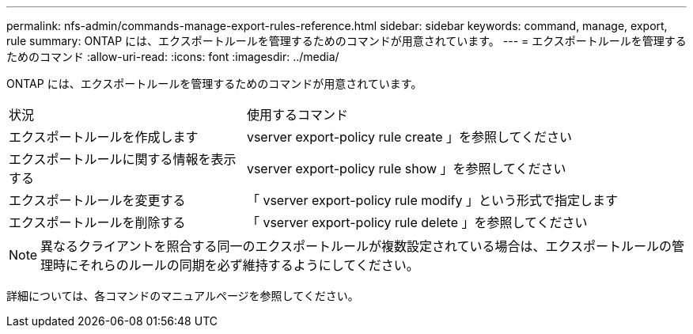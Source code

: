---
permalink: nfs-admin/commands-manage-export-rules-reference.html 
sidebar: sidebar 
keywords: command, manage, export, rule 
summary: ONTAP には、エクスポートルールを管理するためのコマンドが用意されています。 
---
= エクスポートルールを管理するためのコマンド
:allow-uri-read: 
:icons: font
:imagesdir: ../media/


[role="lead"]
ONTAP には、エクスポートルールを管理するためのコマンドが用意されています。

[cols="35,65"]
|===


| 状況 | 使用するコマンド 


 a| 
エクスポートルールを作成します
 a| 
vserver export-policy rule create 」を参照してください



 a| 
エクスポートルールに関する情報を表示する
 a| 
vserver export-policy rule show 」を参照してください



 a| 
エクスポートルールを変更する
 a| 
「 vserver export-policy rule modify 」という形式で指定します



 a| 
エクスポートルールを削除する
 a| 
「 vserver export-policy rule delete 」を参照してください

|===
[NOTE]
====
異なるクライアントを照合する同一のエクスポートルールが複数設定されている場合は、エクスポートルールの管理時にそれらのルールの同期を必ず維持するようにしてください。

====
詳細については、各コマンドのマニュアルページを参照してください。

